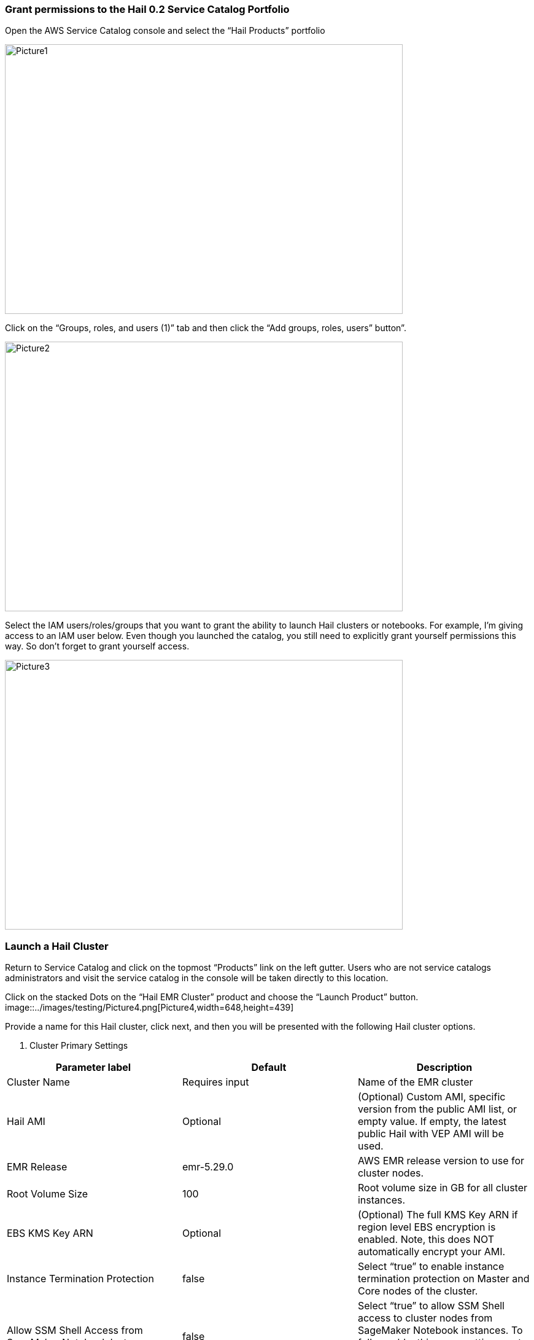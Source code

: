 // Add steps as necessary for accessing the software, post-configuration, and testing. Don’t include full usage instructions for your software, but add links to your product documentation for that information.
=== Grant permissions to the Hail 0.2 Service Catalog Portfolio

Open the AWS Service Catalog console and select the “Hail Products” portfolio

image::../images/testing/Picture1.png[Picture1,width=648,height=439]

Click on the “Groups, roles, and users (1)” tab and then click the “Add groups, roles, users” button”.

image::../images/testing/Picture2.png[Picture2,width=648,height=439]

Select the IAM users/roles/groups that you want to grant the ability to launch Hail clusters or notebooks. For example, I’m giving access to an IAM user below. Even though you launched the catalog, you still need to explicitly grant yourself permissions this way. So don’t forget to grant yourself access. 

image::../images/testing/Picture3.png[Picture3,width=648,height=439]

=== Launch a Hail Cluster

Return to Service Catalog and click on the topmost “Products” link on the left gutter. Users who are not service catalogs administrators and visit the service catalog in the console will be taken directly to this location.

Click on the stacked Dots on the “Hail EMR Cluster” product and choose the “Launch Product” button. 
image::../images/testing/Picture4.png[Picture4,width=648,height=439]

Provide a name for this Hail cluster, click next, and then you will be presented with the following Hail cluster options.

. Cluster Primary Settings
|===
|Parameter label |Default |Description

// Space needed to maintain table headers
|Cluster Name |Requires input |Name of the EMR cluster
|Hail AMI |Optional |(Optional) Custom AMI, specific version from the public AMI list, or empty value.  If empty, the latest public Hail with VEP AMI will be used.
|EMR Release |emr-5.29.0 |AWS EMR release version to use for cluster nodes.
|Root Volume Size |100 |Root volume size in GB for all cluster instances.
|EBS KMS Key ARN |Optional |(Optional) The full KMS Key ARN if region level EBS encryption is enabled. Note, this does NOT automatically encrypt your AMI.
|Instance Termination Protection |false |Select “true” to enable instance termination protection on Master and Core nodes of the cluster.
|Allow SSM Shell Access from SageMaker Notebook Instances |false |Select “true” to allow SSM Shell access to cluster nodes from SageMaker Notebook instances. To fully enable, this same setting must also be set to “true” when creating SageMaker Notebook Instances.
|===

. Master Instance Settings
|===
|Parameter label |Default |Description

// Space needed to maintain table headers
|Master Node Size |m5.xlarge |Instance type to use for EMR master node
|===

. Core Instance Settings
|===
|Parameter label |Default |Description

// Space needed to maintain table headers
|Number of Core Nodes |1 |Number of core nodes to launch with the cluster. Must be >= 1.
|Core Instance Size |r5.xlarge |Instanct type to use for EMR core nodes
|Scratch Volume Size |100 |Secondary GP2 data volume size in GB for CORE nodes. Available on /mnt
|===

. Auto Scaling Task Node Settings
|===
|Parameter label |Default |Description

// Space needed to maintain table headers
|Market |ON_DEMAND |Select “SPOT” to use Spot instances for Task nodes. Spot instances are used with a max bid of the on demand price.
|Minimum number of Task Nodes |1 |Value of 0 disables task nodes and auto scaling.
|Maximum number of Task Nodes |1 |Must be equal to or greater than minimum.
|Task Node Size |r5.large |Instance type to use for EMR task nodes
|===

. Tagging
|===
|Parameter label |Default |Description

// Space needed to maintain table headers
|Environment Tag |development |Environment type for default resource tagging.
|Owner Tag |Optional |(Optional) - Owner of the resources. Person/Department, etc.
|===

Proceed through the Service Catalog wizard accepting default values for the “Tag Options”, “Notifications”, and “Review” phases of the wizard and then click the “Launch Button”.

It will look like this while your cluster is being provisioned:

image::../images/testing/cluster.png[Cluster,width=648,height=439]

The status will change to succeeded when it is complete. 

image::../images/testing/cluster_complete.png[Cluster complete,width=648,height=439]

=== Launch a Hail Notebook

Go back to Service Catalog’s Product list page, select the ‘Hail SageMaker Notebook Instance’ and choose ‘Launch product’. Provide a name for your Service Catalog product launch in the “Product version” phase of the launch wizard. Supply the following parameters when you get to the “Parameters” phase.

. Instance Details
|===
|Parameter label |Default |Description

// Space needed to maintain table headers
|Instance Name |Requires input |Used as the name of the notebook instance and S3 backup location. Username is recommend - E.g. jsmith
|Instance Type |ml.t3.medium |Instance type to use for the Notebook Instance
|Volume Size |20 |Size in GB of the EBS volume used by the Notebook Instance
|Allow SSM Shell Access to EMR Nodes |false |Select “true” to allow SSM Shell access to cluster nodes from SageMaker Notebook instances. To fully enable, this same setting must also be set to “true” when creating an EMR cluster.
|===

. Tagging
|===
|Parameter label |Default |Description

// Space needed to maintain table headers
|Environment Tag |development |Environment type for default resource tagging.
|Owner Tag |Optional |(Optional) - Owner of the resources. Person/Department, etc.
|===

Proceed through the “Tag Options”, “Notificatons”, and “Review” phases of the wizard accepting all of the defaults and click “Launch”.

image::../images/testing/review.png[Review,width=648,height=439]

It should look like the following once the notebook is completed. 

image::../images/testing/Launch.png[Launch,width=648,height=439]

=== Open the notebook, connect to the cluster, and conquer

Go to Amazon SageMaker in the web console, and select “Notebook instances” in the left gutter. You will see a notebook instance with the ‘name’ tag you specified when you launched the notebook from Service Catalog. Select that notebook instance and click the “Open JupyterLab” hyperlink. 

image::../images/testing/open_notebook.png[Open notebook,width=648,height=439]

Once the notebook launches, navigate to the “common-notebooks” folder to see some example notebooks that show how to connect to the EMR cluster and begin your Hail session. 

image::../images/testing/notebook.png[Notebook,width=648,height=439]
